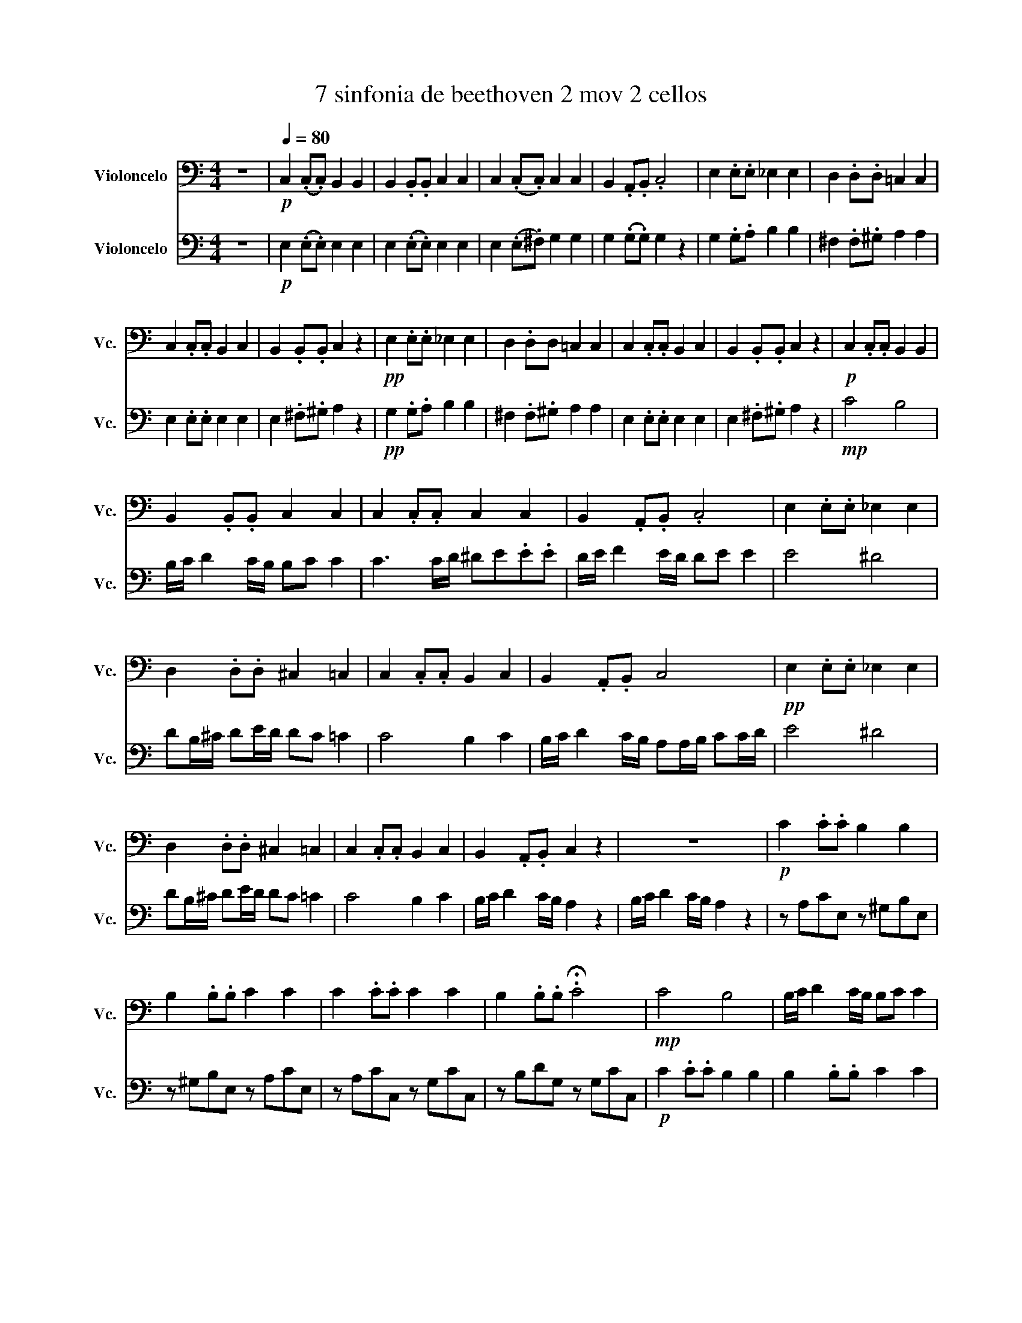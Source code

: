 X:1
T:7 sinfonia de beethoven 2 mov 2 cellos
%%score 1 2
L:1/8
M:4/4
I:linebreak $
K:C
V:1 bass nm="Violoncelo" snm="Vc."
V:2 bass nm="Violoncelo" snm="Vc."
V:1
 z8 |!p![Q:1/4=80] C,2 (.C,.C,) B,,2 B,,2 | B,,2 .B,,.B,, C,2 C,2 | C,2 (.C,.C,) C,2 C,2 | %4
 B,,2 .A,,.B,, .C,4 | E,2 .E,.E, _E,2 E,2 | D,2 .D,.D, =C,2 C,2 |$ C,2 .C,.C, B,,2 C,2 | %8
 B,,2 .B,,.B,, C,2 z2 |!pp! E,2 .E,.E, _E,2 E,2 | D,2 .D,D, =C,2 C,2 | C,2 .C,.C, B,,2 C,2 | %12
 B,,2 .B,,.B,, C,2 z2 |!p! C,2 .C,.C, B,,2 B,,2 |$ B,,2 .B,,.B,, C,2 C,2 | C,2 .C,.C, C,2 C,2 | %16
 B,,2 .A,,.B,, .C,4 | E,2 .E,.E, _E,2 E,2 |$ D,2 .D,.D, ^C,2 =C,2 | C,2 .C,.C, B,,2 C,2 | %20
 B,,2 .A,,.B,, C,4 |!pp! E,2 .E,.E, _E,2 E,2 |$ D,2 .D,.D, ^C,2 =C,2 | C,2 .C,.C, B,,2 C,2 | %24
 B,,2 .A,,.B,, C,2 z2 | z8 |!p! C2 .C.C B,2 B,2 |$ B,2 .B,.B, C2 C2 | C2 .C.C C2 C2 | %29
 B,2 .B,.B, .!fermata!C4 |!mp! C4 B,4 | B,/C/ D2 C/B,/ B,C C2 |$ C3 C/D/!<(! ^DE.E.E!<)! | %33
 D/E/ F2 E/D/ DE!ff! E2 | E2[K:treble] e2 ^d4 | dB/^c/ de/d/ dc =c2 |$ c4 B2 c2 | %37
 B/c/ d2 c/B/ AA/B/ cc/d/ |!fff! e4 ^d4 | dB/^c/ de/d/ dc =c2 |!>(! c4 B2 c2!>)! |$ %41
!p! B/c/ d2 c/B/ A2 z2 |[K:bass] B,/C/"^rit..." D2 C/B,/ A,4 |] z8 | z8 | z8 | z8 | z8 | z8 | z8 | %50
 z8 | z8 | z8 | z8 |$ z8 | z8 | z8 | z8 | z8 | z8 | z8 | z8 | z8 | z8 | z8 | z8 | z8 | z8 | z8 | %69
 z8 | z8 | z8 |$ z8 | z8 | z8 | z8 | z8 | z8 | z8 | z8 | z8 | z8 | z8 | z8 | z8 | z8 | z8 | z8 | %88
 z8 | z8 |$ z8 | z8 | z8 | z8 | z8 | z8 | z8 | z8 | z8 | z8 |] %100
V:2
 z8 |!p! E,2 (.E,.E,) E,2 E,2 | E,2 (.E,.E,) E,2 E,2 | E,2 (.E,.^F,) G,2 G,2 | %4
 G,2 (.G,.G,) G,2 z2 | G,2 .G,.A, B,2 B,2 | ^F,2 .F,.^G, A,2 A,2 |$ E,2 .E,.E, E,2 E,2 | %8
 E,2 .^F,.^G, A,2 z2 |!pp! G,2 .G,.A, B,2 B,2 | ^F,2 .F,.^G, A,2 A,2 | E,2 .E,.E, E,2 E,2 | %12
 E,2 .^F,.^G, A,2 z2 |!mp! C4 B,4 |$ B,/C/ D2 C/B,/ B,C C2 | C3 C/D/ ^DE.E.E | D/E/ F2 E/D/ DE E2 | %17
 E4 ^D4 |$ DB,/^C/ DE/D/ DC =C2 | C4 B,2 C2 | B,/C/ D2 C/B,/ A,A,/B,/ CC/D/ | E4 ^D4 |$ %22
 DB,/^C/ DE/D/ DC =C2 | C4 B,2 C2 | B,/C/ D2 C/B,/ A,2 z2 | B,/C/ D2 C/B,/ A,2 z2 | %26
 z A,CE, z ^G,B,E, |$ z ^G,B,E, z A,CE, | z A,CC, z G,CC, | z B,DG, z G,CC, |!p! C2 .C.C B,2 B,2 | %31
 B,2 .B,.B, C2 C2 |$ C2 .C.C!<(! C2 C2!<)! | B,2 .B,.B, .C4 |!ff! E2 .E.E _E2 E2 | %35
 D2 .D.D _D2 C2 |$ C2 .C.C B,2 C2 | B,2 .A,.B, C4 |!fff! E2 .E.E _E2 E2 | D2 .D.D _D2 C2 | %40
!>(! C2 .C.C B,2 C2!>)! |$!p! B,2 .A,.B, C2 z2 | D/E/ F3 C4 |] z8 | z8 | z8 | z8 | z8 | z8 | z8 | %50
 z8 | z8 | z8 | z8 |$ z8 | z8 | z8 | z8 | z8 | z8 | z8 | z8 | z8 | z8 | z8 | z8 | z8 | z8 | z8 | %69
 z8 | z8 | z8 |$ z8 | z8 | z8 | z8 | z8 | z8 | z8 | z8 | z8 | z8 | z8 | z8 | z8 | z8 | z8 | z8 | %88
 z8 | z8 |$ z8 | z8 | z8 | z8 | z8 | z8 | z8 | z8 | z8 | z8 |] %100
